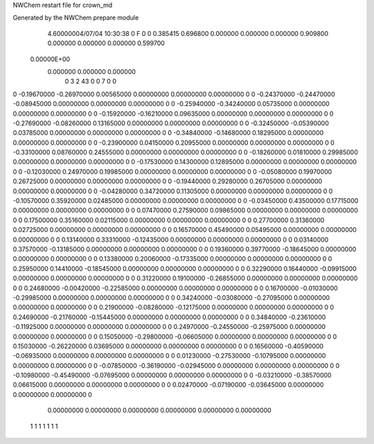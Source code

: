 NWChem restart file for crown_md                                                
                                                                                
Generated by the NWChem prepare module                                          
    4.60000004/07/04  10:30:38      0    F
    0    0    0.385415
    0.696800    0.000000    0.000000
    0.000000    0.909800    0.000000
    0.000000    0.000000    0.599700
 0.00000E+00
    0.000000    0.000000    0.000000
         0         3         2        43         0         0         7    0    0
0   -0.19670000  -0.26970000   0.00565000   0.00000000   0.00000000   0.00000000    0
0   -0.24370000  -0.24470000  -0.08945000   0.00000000   0.00000000   0.00000000    0
0   -0.25940000  -0.34240000   0.05735000   0.00000000   0.00000000   0.00000000    0
0   -0.15920000  -0.16210000   0.09635000   0.00000000   0.00000000   0.00000000    0
0   -0.27690000  -0.08260000   0.13165000   0.00000000   0.00000000   0.00000000    0
0   -0.32450000  -0.05390000   0.03785000   0.00000000   0.00000000   0.00000000    0
0   -0.34840000  -0.14680000   0.18295000   0.00000000   0.00000000   0.00000000    0
0   -0.23900000   0.04150000   0.20955000   0.00000000   0.00000000   0.00000000    0
0   -0.33100000   0.08760000   0.24555000   0.00000000   0.00000000   0.00000000    0
0   -0.18260000   0.01810000   0.29985000   0.00000000   0.00000000   0.00000000    0
0   -0.17530000   0.14300000   0.12895000   0.00000000   0.00000000   0.00000000    0
0   -0.12030000   0.24970000   0.19985000   0.00000000   0.00000000   0.00000000    0
0   -0.05080000   0.19970000   0.26725000   0.00000000   0.00000000   0.00000000    0
0   -0.19440000   0.29280000   0.26705000   0.00000000   0.00000000   0.00000000    0
0   -0.04280000   0.34720000   0.11305000   0.00000000   0.00000000   0.00000000    0
0   -0.10570000   0.35920000   0.02485000   0.00000000   0.00000000   0.00000000    0
0   -0.03450000   0.43500000   0.17715000   0.00000000   0.00000000   0.00000000    0
0    0.07470000   0.27590000   0.09865000   0.00000000   0.00000000   0.00000000    0
0    0.17500000   0.35160000   0.02115000   0.00000000   0.00000000   0.00000000    0
0    0.27700000   0.31360000   0.02725000   0.00000000   0.00000000   0.00000000    0
0    0.16570000   0.45490000   0.05495000   0.00000000   0.00000000   0.00000000    0
0    0.13140000   0.33310000  -0.12435000   0.00000000   0.00000000   0.00000000    0
0    0.03140000   0.37570000  -0.13185000   0.00000000   0.00000000   0.00000000    0
0    0.19360000   0.39770000  -0.18645000   0.00000000   0.00000000   0.00000000    0
0    0.13380000   0.20060000  -0.17335000   0.00000000   0.00000000   0.00000000    0
0    0.25950000   0.14410000  -0.18545000   0.00000000   0.00000000   0.00000000    0
0    0.32290000   0.16440000  -0.09915000   0.00000000   0.00000000   0.00000000    0
0    0.31220000   0.19100000  -0.26855000   0.00000000   0.00000000   0.00000000    0
0    0.24680000  -0.00420000  -0.22585000   0.00000000   0.00000000   0.00000000    0
0    0.16700000  -0.01030000  -0.29985000   0.00000000   0.00000000   0.00000000    0
0    0.34240000  -0.03080000  -0.27095000   0.00000000   0.00000000   0.00000000    0
0    0.21900000  -0.08280000  -0.12175000   0.00000000   0.00000000   0.00000000    0
0    0.24690000  -0.21760000  -0.15445000   0.00000000   0.00000000   0.00000000    0
0    0.34840000  -0.23610000  -0.11925000   0.00000000   0.00000000   0.00000000    0
0    0.24970000  -0.24550000  -0.25975000   0.00000000   0.00000000   0.00000000    0
0    0.15050000  -0.29800000  -0.06605000   0.00000000   0.00000000   0.00000000    0
0    0.15030000  -0.26220000   0.03695000   0.00000000   0.00000000   0.00000000    0
0    0.16560000  -0.40590000  -0.06935000   0.00000000   0.00000000   0.00000000    0
0    0.01230000  -0.27530000  -0.10795000   0.00000000   0.00000000   0.00000000    0
0   -0.07850000  -0.36190000  -0.02945000   0.00000000   0.00000000   0.00000000    0
0   -0.10980000  -0.45490000  -0.07695000   0.00000000   0.00000000   0.00000000    0
0   -0.03210000  -0.38570000   0.06615000   0.00000000   0.00000000   0.00000000    0
0    0.02470000  -0.07190000  -0.03645000   0.00000000   0.00000000   0.00000000    0
     0.00000000   0.00000000   0.00000000
     0.00000000   0.00000000   0.00000000
  1  1  1  1  1  1  1
